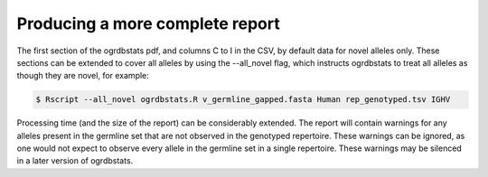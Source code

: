 .. _all_novel:

Producing a more complete report
================================

The first section of the ogrdbstats pdf, and columns C to I in the CSV, by default data for novel alleles only. These sections can be extended to cover all 
alleles by using the --all_novel flag, which instructs ogrdbstats to treat all alleles as though they are novel, for example:

.. code-block:: bash

   $ Rscript --all_novel ogrdbstats.R v_germline_gapped.fasta Human rep_genotyped.tsv IGHV

Processing time (and the size of the report) can be considerably extended. The report will contain warnings for any alleles present in the germline set that 
are not observed in the genotyped repertoire. These warnings can be ignored, as one would not expect to observe every allele in the germline set in a single repertoire. 
These warnings may be silenced in a later version of ogrdbstats.





